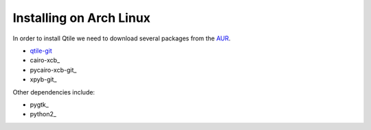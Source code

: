 Installing on Arch Linux
==================

In order to install Qtile we need to download several packages from the AUR_.

- qtile-git_
- cairo-xcb_
- pycairo-xcb-git_
- xpyb-git_

Other dependencies include:

- pygtk_
- python2_
.. _AUR: http://aur.archlinux.org/
.. _qtile-git: http://aur.archlinux.org/packages.php?ID=20172


